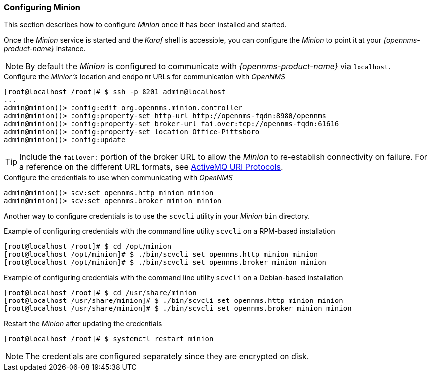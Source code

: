 
// Allow GitHub image rendering
:imagesdir: ../../images

[[gi-install-minion-configure]]
=== Configuring Minion

This section describes how to configure _Minion_ once it has been installed and started.

Once the _Minion_ service is started and the _Karaf_ shell is accessible, you can configure the _Minion_ to point it at your _{opennms-product-name}_ instance.

NOTE: By default the _Minion_ is configured to communicate with _{opennms-product-name}_ via `localhost`.

.Configure the _Minion's_ location and endpoint URLs for communication with _OpenNMS_
[source]
----
[root@localhost /root]# $ ssh -p 8201 admin@localhost
...
admin@minion()> config:edit org.opennms.minion.controller
admin@minion()> config:property-set http-url http://opennms-fqdn:8980/opennms
admin@minion()> config:property-set broker-url failover:tcp://opennms-fqdn:61616
admin@minion()> config:property-set location Office-Pittsboro
admin@minion()> config:update
----

TIP: Include the `failover:` portion of the broker URL to allow the _Minion_ to re-establish connectivity on failure.
     For a reference on the different URL formats, see http://activemq.apache.org/uri-protocols.html[ActiveMQ URI Protocols].

.Configure the credentials to use when communicating with _OpenNMS_
[source]
----
admin@minion()> scv:set opennms.http minion minion
admin@minion()> scv:set opennms.broker minion minion
----

Another way to configure credentials is to use the `scvcli` utility in your _Minion_ `bin` directory.

.Example of configuring credentials with the command line utility `scvcli` on a RPM-based installation
[source]
----
[root@localhost /root]# $ cd /opt/minion
[root@localhost /opt/minion]# $ ./bin/scvcli set opennms.http minion minion
[root@localhost /opt/minion]# $ ./bin/scvcli set opennms.broker minion minion
----

.Example of configuring credentials with the command line utility `scvcli` on a Debian-based installation
[source]
----
[root@localhost /root]# $ cd /usr/share/minion
[root@localhost /usr/share/minion]# $ ./bin/scvcli set opennms.http minion minion
[root@localhost /usr/share/minion]# $ ./bin/scvcli set opennms.broker minion minion
----

.Restart the _Minion_ after updating the credentials
[source]
----
[root@localhost /root]# $ systemctl restart minion
----

NOTE: The credentials are configured separately since they are encrypted on disk.
